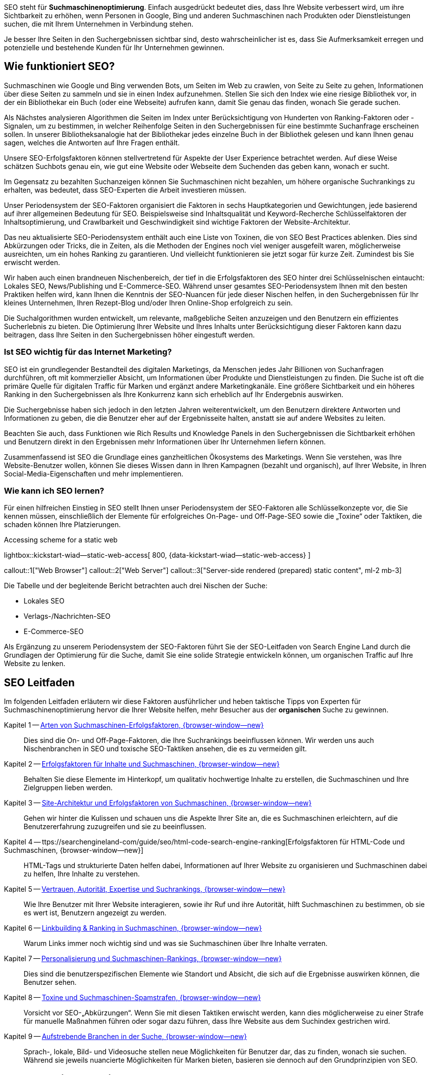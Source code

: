 // Include sub-document
// -----------------------------------------------------------------------------
[role="dropcap"]
SEO steht für *Suchmaschinenoptimierung*. Einfach ausgedrückt bedeutet dies,
dass Ihre Website verbessert wird, um ihre Sichtbarkeit zu erhöhen, wenn
Personen in Google, Bing und anderen Suchmaschinen nach Produkten oder
Dienstleistungen suchen, die mit Ihrem Unternehmen in Verbindung stehen.

Je besser Ihre Seiten in den Suchergebnissen sichtbar sind, desto
wahrscheinlicher ist es, dass Sie Aufmerksamkeit erregen und potenzielle
und bestehende Kunden für Ihr Unternehmen gewinnen.


== Wie funktioniert SEO?

Suchmaschinen wie Google und Bing verwenden Bots, um Seiten im Web zu crawlen,
von Seite zu Seite zu gehen, Informationen über diese Seiten zu sammeln und
sie in einen Index aufzunehmen. Stellen Sie sich den Index wie eine riesige
Bibliothek vor, in der ein Bibliothekar ein Buch (oder eine Webseite)
aufrufen kann, damit Sie genau das finden, wonach Sie gerade suchen.

Als Nächstes analysieren Algorithmen die Seiten im Index unter
Berücksichtigung von Hunderten von Ranking-Faktoren oder -Signalen, um zu
bestimmen, in welcher Reihenfolge Seiten in den Suchergebnissen für eine
bestimmte Suchanfrage erscheinen sollen. In unserer Bibliotheksanalogie hat
der Bibliothekar jedes einzelne Buch in der Bibliothek gelesen und kann
Ihnen genau sagen, welches die Antworten auf Ihre Fragen enthält.

Unsere SEO-Erfolgsfaktoren können stellvertretend für Aspekte der User
Experience betrachtet werden. Auf diese Weise schätzen Suchbots genau ein,
wie gut eine Website oder Webseite dem Suchenden das geben kann, wonach
er sucht.

Im Gegensatz zu bezahlten Suchanzeigen können Sie Suchmaschinen nicht bezahlen,
um höhere organische Suchrankings zu erhalten, was bedeutet, dass SEO-Experten
die Arbeit investieren müssen.

Unser Periodensystem der SEO-Faktoren organisiert die Faktoren in sechs
Hauptkategorien und Gewichtungen, jede basierend auf ihrer allgemeinen
Bedeutung für SEO. Beispielsweise sind Inhaltsqualität und Keyword-Recherche
Schlüsselfaktoren der Inhaltsoptimierung, und Crawlbarkeit und Geschwindigkeit
sind wichtige Faktoren der Website-Architektur.

Das neu aktualisierte SEO-Periodensystem enthält auch eine Liste von Toxinen,
die von SEO Best Practices ablenken. Dies sind Abkürzungen oder Tricks, die
in Zeiten, als die Methoden der Engines noch viel weniger ausgefeilt waren,
möglicherweise ausreichten, um ein hohes Ranking zu garantieren. Und vielleicht
funktionieren sie jetzt sogar für kurze Zeit. Zumindest bis Sie erwischt werden.

Wir haben auch einen brandneuen Nischenbereich, der tief in die Erfolgsfaktoren
des SEO hinter drei Schlüsselnischen eintaucht: Lokales SEO, News/Publishing
und E-Commerce-SEO. Während unser gesamtes SEO-Periodensystem Ihnen mit den
besten Praktiken helfen wird, kann Ihnen die Kenntnis der SEO-Nuancen für
jede dieser Nischen helfen, in den Suchergebnissen für Ihr kleines
Unternehmen, Ihren Rezept-Blog und/oder Ihren Online-Shop erfolgreich
zu sein.

Die Suchalgorithmen wurden entwickelt, um relevante, maßgebliche Seiten
anzuzeigen und den Benutzern ein effizientes Sucherlebnis zu bieten. Die
Optimierung Ihrer Website und Ihres Inhalts unter Berücksichtigung dieser
Faktoren kann dazu beitragen, dass Ihre Seiten in den Suchergebnissen
höher eingestuft werden.

=== Ist SEO wichtig für das Internet Marketing?

SEO ist ein grundlegender Bestandteil des digitalen Marketings, da Menschen
jedes Jahr Billionen von Suchanfragen durchführen, oft mit kommerzieller
Absicht, um Informationen über Produkte und Dienstleistungen zu finden.
Die Suche ist oft die primäre Quelle für digitalen Traffic für Marken und
ergänzt andere Marketingkanäle. Eine größere Sichtbarkeit und ein höheres
Ranking in den Suchergebnissen als Ihre Konkurrenz kann sich erheblich auf
Ihr Endergebnis auswirken.

Die Suchergebnisse haben sich jedoch in den letzten Jahren weiterentwickelt,
um den Benutzern direktere Antworten und Informationen zu geben, die die
Benutzer eher auf der Ergebnisseite halten, anstatt sie auf andere Websites
zu leiten.

Beachten Sie auch, dass Funktionen wie Rich Results und Knowledge Panels
in den Suchergebnissen die Sichtbarkeit erhöhen und Benutzern direkt in den
Ergebnissen mehr Informationen über Ihr Unternehmen liefern können.

Zusammenfassend ist SEO die Grundlage eines ganzheitlichen Ökosystems des
Marketings. Wenn Sie verstehen, was Ihre Website-Benutzer wollen, können
Sie dieses Wissen dann in Ihren Kampagnen (bezahlt und organisch), auf
Ihrer Website, in Ihren Social-Media-Eigenschaften und mehr implementieren.

=== Wie kann ich SEO lernen?

Für einen hilfreichen Einstieg in SEO stellt Ihnen unser Periodensystem der
SEO-Faktoren alle Schlüsselkonzepte vor, die Sie kennen müssen, einschließlich
der Elemente für erfolgreiches On-Page- und Off-Page-SEO sowie die „Toxine“
oder Taktiken, die schaden können Ihre Platzierungen.

.Accessing scheme for a static web
lightbox::kickstart-wiad--static-web-access[ 800, {data-kickstart-wiad--static-web-access} ]

callout::1["Web Browser"]
callout::2["Web Server"]
callout::3["Server-side rendered (prepared) static content", ml-2 mb-3]

Die Tabelle und der begleitende Bericht betrachten auch drei Nischen der Suche:

* Lokales SEO
* Verlags-/Nachrichten-SEO
* E-Commerce-SEO

Als Ergänzung zu unserem Periodensystem der SEO-Faktoren führt Sie der
SEO-Leitfaden von Search Engine Land durch die Grundlagen der Optimierung
für die Suche, damit Sie eine solide Strategie entwickeln können, um
organischen Traffic auf Ihre Website zu lenken.


== SEO Leitfaden

Im folgenden Leitfaden erläutern wir diese Faktoren ausführlicher und heben
taktische Tipps von Experten für Suchmaschinenoptimierung hervor die Ihrer
Website helfen, mehr Besucher aus der *organischen* Suche zu gewinnen.

Kapitel 1 -- https://searchengineland-com/guide/seo/types-of-search-engine-ranking-factors/[Arten von Suchmaschinen-Erfolgsfaktoren, {browser-window--new}]::
// https://searchengineland-com/guide/seo/types-of-search-engine-ranking-factors
Dies sind die On- und Off-Page-Faktoren, die Ihre Suchrankings beeinflussen
können. Wir werden uns auch Nischenbranchen in SEO und toxische SEO-Taktiken
ansehen, die es zu vermeiden gilt.

Kapitel 2 -- https://searchengineland-com/guide/seo/content-search-engine-ranking[Erfolgsfaktoren für Inhalte und Suchmaschinen, {browser-window--new}]::
// https://searchengineland-com/guide/seo/content-search-engine-ranking
Behalten Sie diese Elemente im Hinterkopf, um qualitativ hochwertige
Inhalte zu erstellen, die Suchmaschinen und Ihre Zielgruppen lieben werden.

Kapitel 3 -- https://searchengineland-com/guide/seo/site-architecture-search-engine-ranking[Site-Architektur und Erfolgsfaktoren von Suchmaschinen, {browser-window--new}]::
// https://searchengineland-com/guide/seo/site-architecture-search-engine-ranking
Gehen wir hinter die Kulissen und schauen uns die Aspekte Ihrer Site an,
die es Suchmaschinen erleichtern, auf die Benutzererfahrung zuzugreifen und
sie zu beeinflussen.

Kapitel 4 -- ttps://searchengineland-com/guide/seo/html-code-search-engine-ranking[Erfolgsfaktoren für HTML-Code und Suchmaschinen, {browser-window--new}]::
// https://searchengineland-com/guide/seo/html-code-search-engine-ranking
HTML-Tags und strukturierte Daten helfen dabei, Informationen auf Ihrer
Website zu organisieren und Suchmaschinen dabei zu helfen, Ihre Inhalte
zu verstehen.

Kapitel 5 -- https://searchengineland-com/guide/seo/trust-authority-search-rankings[Vertrauen, Autorität, Expertise und Suchrankings, {browser-window--new}]::
// https://searchengineland-com/guide/seo/trust-authority-search-rankings
Wie Ihre Benutzer mit Ihrer Website interagieren, sowie ihr Ruf und ihre
Autorität, hilft Suchmaschinen zu bestimmen, ob sie es wert ist, Benutzern
angezeigt zu werden.

Kapitel 6 -- https://searchengineland-com/guide/seo/link-building-ranking-search-engines[Linkbuilding & Ranking in Suchmaschinen, {browser-window--new}]::
// https://searchengineland-com/guide/seo/link-building-ranking-search-engines
Warum Links immer noch wichtig sind und was sie Suchmaschinen über Ihre
Inhalte verraten.

Kapitel 7 -- https://searchengineland-com/guide/seo/personalization-search-engine-rankings[Personalisierung und Suchmaschinen-Rankings, {browser-window--new}]::
// https://searchengineland-com/guide/seo/personalization-search-engine-rankings
Dies sind die benutzerspezifischen Elemente wie Standort und Absicht, die
sich auf die Ergebnisse auswirken können, die Benutzer sehen.

Kapitel 8 -- https://searchengineland-com/guide/seo/violations-search-engine-spam-penalties[Toxine und Suchmaschinen-Spamstrafen, {browser-window--new}]::
// https://searchengineland-com/guide/seo/violations-search-engine-spam-penalties
Vorsicht vor SEO-„Abkürzungen“. Wenn Sie mit diesen Taktiken erwischt werden,
kann dies möglicherweise zu einer Strafe für manuelle Maßnahmen führen oder
sogar dazu führen, dass Ihre Website aus dem Suchindex gestrichen wird.

Kapitel 9 -- https://searchengineland-com/guide/seo/emerging-verticals-in-search[Aufstrebende Branchen in der Suche, {browser-window--new}]::
// https://searchengineland-com/guide/seo/emerging-verticals-in-search
Sprach-, lokale, Bild- und Videosuche stellen neue Möglichkeiten für
Benutzer dar, das zu finden, wonach sie suchen. Während sie jeweils
nuancierte Möglichkeiten für Marken bieten, basieren sie dennoch auf den
Grundprinzipien von SEO.


== Search Engine SEO Library

In addition to covering SEO generally, Search Engine Land also has search
engine optimization areas specifically for the major search engines:

* https://searchengineland.com/library/google/google-seo/[Google SEO, {browser-window--new}]
* https://searchengineland.com/library/google/google-algorithm-updates/[Google Algorithm Updates, {browser-window--new}]
* https://searchengineland.com/guide/google-search-console/[Google Search Console, {browser-window--new}]
* https://searchengineland.com/guide/bing/[Bing SEO, {browser-window--new}]
